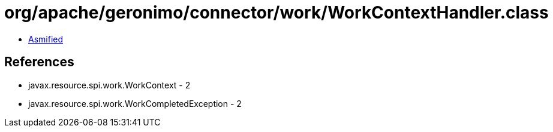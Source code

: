 = org/apache/geronimo/connector/work/WorkContextHandler.class

 - link:WorkContextHandler-asmified.java[Asmified]

== References

 - javax.resource.spi.work.WorkContext - 2
 - javax.resource.spi.work.WorkCompletedException - 2
